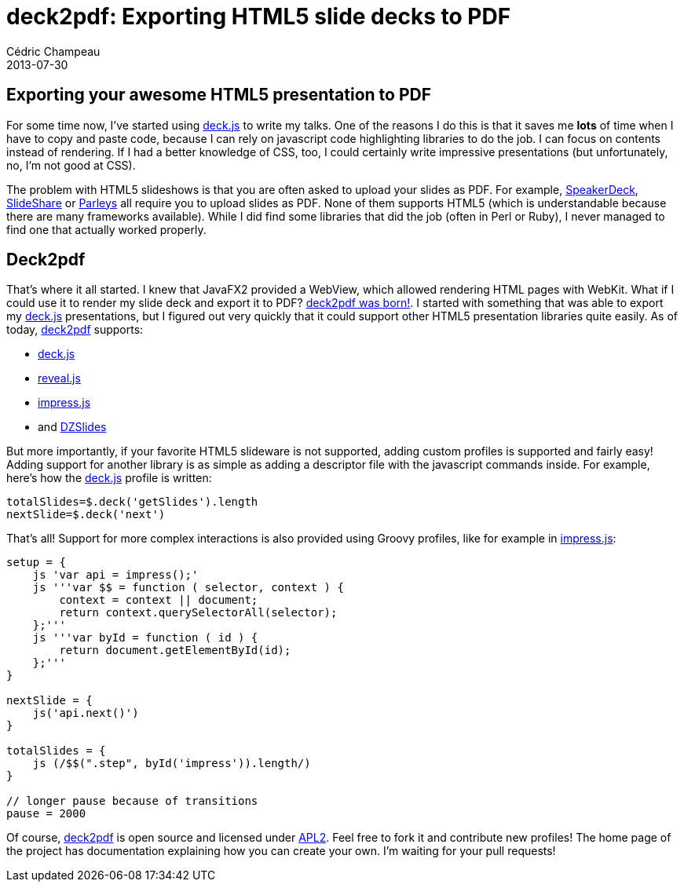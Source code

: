 = deck2pdf: Exporting HTML5 slide decks to PDF
Cédric Champeau
2013-07-30
:jbake-type: post
:jbake-tags: deckjs, dzslides, html5, impressjs, javascript, pdf, revealjs, slideshow
:jbake-status: published
:source-highlighter: prettify
:id: deck2pdf_exporting_html5_slide_decks

[[]]
Exporting your awesome HTML5 presentation to PDF
------------------------------------------------

For some time now, I’ve started using https://imakewebthings.com/deck.js/[deck.js] to write my talks. One of the reasons I do this is that it saves me *lots* of time when I have to copy and paste code, because I can rely on javascript code highlighting libraries to do the job. I can focus on contents instead of rendering. If I had a better knowledge of CSS, too, I could certainly write impressive presentations (but unfortunately, no, I’m not good at CSS).

The problem with HTML5 slideshows is that you are often asked to upload your slides as PDF. For example, https://speakerdeck.com/[SpeakerDeck], https://www.slideshare.net/[SlideShare] or https://www.parleys.com/[Parleys] all require you to upload slides as PDF. None of them supports HTML5 (which is understandable because there are many frameworks available). While I did find some libraries that did the job (often in Perl or Ruby), I never managed to find one that actually worked properly.

[[]]
Deck2pdf
--------

That’s where it all started. I knew that JavaFX2 provided a WebView, which allowed rendering HTML pages with WebKit. What if I could use it to render my slide deck and export it to PDF? https://github.com/melix/deck2pdf[deck2pdf was born!]. I started with something that was able to export my https://imakewebthings.com/deck.js/[deck.js] presentations, but I figured out very quickly that it could support other HTML5 presentation libraries quite easily. As of today, https://github.com/melix/deck2pdf[deck2pdf] supports:

* https://imakewebthings.com/deck.js/[deck.js]
* https://lab.hakim.se/reveal-js[reveal.js]
* https://bartaz.github.io/impress.js[impress.js]
* and https://github.com/paulrouget/dzslides[DZSlides]

But more importantly, if your favorite HTML5 slideware is not supported, adding custom profiles is supported and fairly easy! Adding support for another library is as simple as adding a descriptor file with the javascript commands inside. For example, here’s how the https://imakewebthings.com/deck.js/[deck.js] profile is written:

[source]
----
totalSlides=$.deck('getSlides').length
nextSlide=$.deck('next')

----


That’s all! Support for more complex interactions is also provided using Groovy profiles, like for example in https://bartaz.github.io/impress.js[impress.js]:

[source]
----
setup = {
    js 'var api = impress();'
    js '''var $$ = function ( selector, context ) {
        context = context || document;
        return context.querySelectorAll(selector);
    };'''
    js '''var byId = function ( id ) {
        return document.getElementById(id);
    };'''
}

nextSlide = {
    js('api.next()')
}

totalSlides = {
    js (/$$(".step", byId('impress')).length/)
}

// longer pause because of transitions
pause = 2000

----


Of course, https://github.com/melix/deck2pdf[deck2pdf] is open source and licensed under https://www.apache.org/licenses/LICENSE-2.0.html[APL2]. Feel free to fork it and contribute new profiles! The home page of the project has documentation explaining how you can create your own. I’m waiting for your pull requests!
